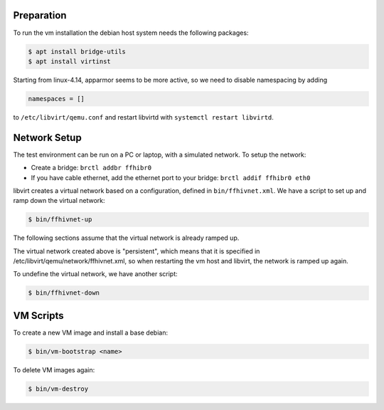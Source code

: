 Preparation
===========

To run the vm installation the debian host system needs the following packages:

.. code-block:: bash

    $ apt install bridge-utils
    $ apt install virtinst

Starting from linux-4.14, apparmor seems to be more active, so we need
to disable namespacing by adding

.. code-block:: bash

    namespaces = []

to ``/etc/libvirt/qemu.conf`` and restart libvirtd with ``systemctl
restart libvirtd``.

Network Setup
=============

The test environment can be run on a PC or laptop, with a simulated
network. To setup the network:

* Create a bridge: ``brctl addbr ffhibr0``
* If you have cable ethernet, add the ethernet port to your
  bridge: ``brctl addif ffhibr0 eth0``

libvirt creates a virtual network based on a configuration, defined in
``bin/ffhivnet.xml``. We have a script to set up and ramp down the
virtual network:

.. code-block:: bash

   $ bin/ffhivnet-up

The following sections assume that the virtual network is already ramped
up.

The virtual network created above is "persistent", which means that it
is specified in /etc/libvirt/qemu/network/ffhivnet.xml, so when
restarting the vm host and libvirt, the network is ramped up again.

To undefine the virtual network, we have another script:

.. code-block:: bash

   $ bin/ffhivnet-down

VM Scripts
==========

To create a new VM image and install a base debian:

.. code-block:: bash

    $ bin/vm-bootstrap <name>

To delete VM images again:

.. code-block:: bash

    $ bin/vm-destroy

